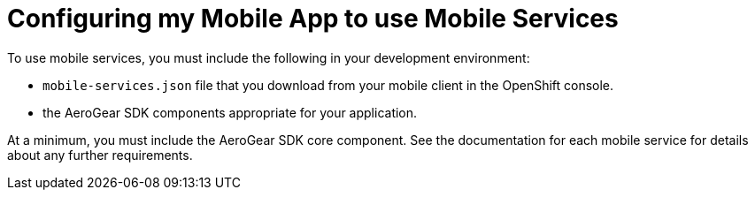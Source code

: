 = Configuring my Mobile App to use Mobile Services

To use mobile services, you must include the following in your development environment:

* `mobile-services.json` file that you download from your mobile client in the OpenShift console.
* the AeroGear SDK components appropriate for your application.

At a minimum, you must include the AeroGear SDK core component. See the documentation for each mobile service for details about any further requirements. 